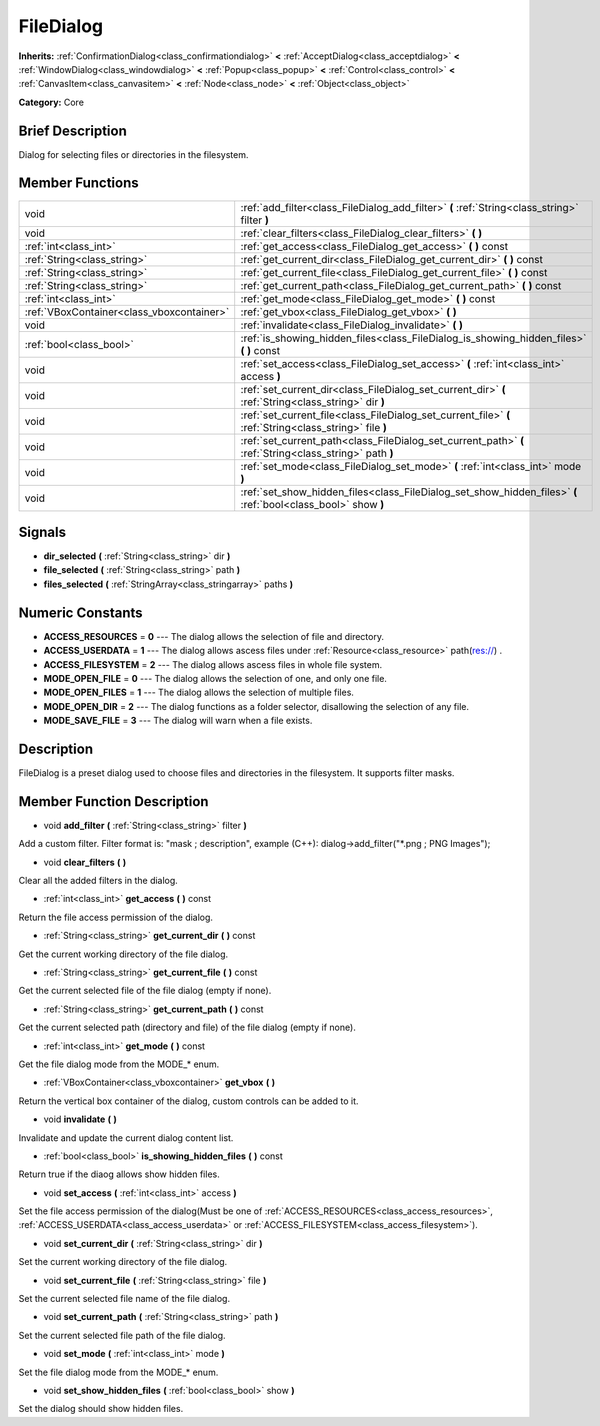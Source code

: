 .. Generated automatically by doc/tools/makerst.py in Godot's source tree.
.. DO NOT EDIT THIS FILE, but the doc/base/classes.xml source instead.

.. _class_FileDialog:

FileDialog
==========

**Inherits:** :ref:`ConfirmationDialog<class_confirmationdialog>` **<** :ref:`AcceptDialog<class_acceptdialog>` **<** :ref:`WindowDialog<class_windowdialog>` **<** :ref:`Popup<class_popup>` **<** :ref:`Control<class_control>` **<** :ref:`CanvasItem<class_canvasitem>` **<** :ref:`Node<class_node>` **<** :ref:`Object<class_object>`

**Category:** Core

Brief Description
-----------------

Dialog for selecting files or directories in the filesystem.

Member Functions
----------------

+--------------------------------------------+-----------------------------------------------------------------------------------------------------------------+
| void                                       | :ref:`add_filter<class_FileDialog_add_filter>`  **(** :ref:`String<class_string>` filter  **)**                 |
+--------------------------------------------+-----------------------------------------------------------------------------------------------------------------+
| void                                       | :ref:`clear_filters<class_FileDialog_clear_filters>`  **(** **)**                                               |
+--------------------------------------------+-----------------------------------------------------------------------------------------------------------------+
| :ref:`int<class_int>`                      | :ref:`get_access<class_FileDialog_get_access>`  **(** **)** const                                               |
+--------------------------------------------+-----------------------------------------------------------------------------------------------------------------+
| :ref:`String<class_string>`                | :ref:`get_current_dir<class_FileDialog_get_current_dir>`  **(** **)** const                                     |
+--------------------------------------------+-----------------------------------------------------------------------------------------------------------------+
| :ref:`String<class_string>`                | :ref:`get_current_file<class_FileDialog_get_current_file>`  **(** **)** const                                   |
+--------------------------------------------+-----------------------------------------------------------------------------------------------------------------+
| :ref:`String<class_string>`                | :ref:`get_current_path<class_FileDialog_get_current_path>`  **(** **)** const                                   |
+--------------------------------------------+-----------------------------------------------------------------------------------------------------------------+
| :ref:`int<class_int>`                      | :ref:`get_mode<class_FileDialog_get_mode>`  **(** **)** const                                                   |
+--------------------------------------------+-----------------------------------------------------------------------------------------------------------------+
| :ref:`VBoxContainer<class_vboxcontainer>`  | :ref:`get_vbox<class_FileDialog_get_vbox>`  **(** **)**                                                         |
+--------------------------------------------+-----------------------------------------------------------------------------------------------------------------+
| void                                       | :ref:`invalidate<class_FileDialog_invalidate>`  **(** **)**                                                     |
+--------------------------------------------+-----------------------------------------------------------------------------------------------------------------+
| :ref:`bool<class_bool>`                    | :ref:`is_showing_hidden_files<class_FileDialog_is_showing_hidden_files>`  **(** **)** const                     |
+--------------------------------------------+-----------------------------------------------------------------------------------------------------------------+
| void                                       | :ref:`set_access<class_FileDialog_set_access>`  **(** :ref:`int<class_int>` access  **)**                       |
+--------------------------------------------+-----------------------------------------------------------------------------------------------------------------+
| void                                       | :ref:`set_current_dir<class_FileDialog_set_current_dir>`  **(** :ref:`String<class_string>` dir  **)**          |
+--------------------------------------------+-----------------------------------------------------------------------------------------------------------------+
| void                                       | :ref:`set_current_file<class_FileDialog_set_current_file>`  **(** :ref:`String<class_string>` file  **)**       |
+--------------------------------------------+-----------------------------------------------------------------------------------------------------------------+
| void                                       | :ref:`set_current_path<class_FileDialog_set_current_path>`  **(** :ref:`String<class_string>` path  **)**       |
+--------------------------------------------+-----------------------------------------------------------------------------------------------------------------+
| void                                       | :ref:`set_mode<class_FileDialog_set_mode>`  **(** :ref:`int<class_int>` mode  **)**                             |
+--------------------------------------------+-----------------------------------------------------------------------------------------------------------------+
| void                                       | :ref:`set_show_hidden_files<class_FileDialog_set_show_hidden_files>`  **(** :ref:`bool<class_bool>` show  **)** |
+--------------------------------------------+-----------------------------------------------------------------------------------------------------------------+

Signals
-------

-  **dir_selected**  **(** :ref:`String<class_string>` dir  **)**
-  **file_selected**  **(** :ref:`String<class_string>` path  **)**
-  **files_selected**  **(** :ref:`StringArray<class_stringarray>` paths  **)**

Numeric Constants
-----------------

- **ACCESS_RESOURCES** = **0** --- The dialog allows the selection of file and directory.
- **ACCESS_USERDATA** = **1** --- The dialog allows ascess files under :ref:`Resource<class_resource>` path(res://) .
- **ACCESS_FILESYSTEM** = **2** --- The dialog allows ascess files in whole file system.
- **MODE_OPEN_FILE** = **0** --- The dialog allows the selection of one, and only one file.
- **MODE_OPEN_FILES** = **1** --- The dialog allows the selection of multiple files.
- **MODE_OPEN_DIR** = **2** --- The dialog functions as a folder selector, disallowing the selection of any file.
- **MODE_SAVE_FILE** = **3** --- The dialog will warn when a file exists.

Description
-----------

FileDialog is a preset dialog used to choose files and directories in the filesystem. It supports filter masks.

Member Function Description
---------------------------

.. _class_FileDialog_add_filter:

- void  **add_filter**  **(** :ref:`String<class_string>` filter  **)**

Add a custom filter. Filter format is: "mask ; description", example (C++): dialog->add_filter("\*.png ; PNG Images");

.. _class_FileDialog_clear_filters:

- void  **clear_filters**  **(** **)**

Clear all the added filters in the dialog.

.. _class_FileDialog_get_access:

- :ref:`int<class_int>`  **get_access**  **(** **)** const

Return the file access permission of the dialog.

.. _class_FileDialog_get_current_dir:

- :ref:`String<class_string>`  **get_current_dir**  **(** **)** const

Get the current working directory of the file dialog.

.. _class_FileDialog_get_current_file:

- :ref:`String<class_string>`  **get_current_file**  **(** **)** const

Get the current selected file of the file dialog (empty if none).

.. _class_FileDialog_get_current_path:

- :ref:`String<class_string>`  **get_current_path**  **(** **)** const

Get the current selected path (directory and file) of the file dialog (empty if none).

.. _class_FileDialog_get_mode:

- :ref:`int<class_int>`  **get_mode**  **(** **)** const

Get the file dialog mode from the MODE\_\* enum.

.. _class_FileDialog_get_vbox:

- :ref:`VBoxContainer<class_vboxcontainer>`  **get_vbox**  **(** **)**

Return the vertical box container of the dialog, custom controls can be added to it.

.. _class_FileDialog_invalidate:

- void  **invalidate**  **(** **)**

Invalidate and update the current dialog content list.

.. _class_FileDialog_is_showing_hidden_files:

- :ref:`bool<class_bool>`  **is_showing_hidden_files**  **(** **)** const

Return true if the diaog allows show hidden files.

.. _class_FileDialog_set_access:

- void  **set_access**  **(** :ref:`int<class_int>` access  **)**

Set the file access permission of the dialog(Must be one of :ref:`ACCESS_RESOURCES<class_access_resources>`, :ref:`ACCESS_USERDATA<class_access_userdata>` or :ref:`ACCESS_FILESYSTEM<class_access_filesystem>`).

.. _class_FileDialog_set_current_dir:

- void  **set_current_dir**  **(** :ref:`String<class_string>` dir  **)**

Set the current working directory of the file dialog.

.. _class_FileDialog_set_current_file:

- void  **set_current_file**  **(** :ref:`String<class_string>` file  **)**

Set the current selected file name of the file dialog.

.. _class_FileDialog_set_current_path:

- void  **set_current_path**  **(** :ref:`String<class_string>` path  **)**

Set the current selected file path of the file dialog.

.. _class_FileDialog_set_mode:

- void  **set_mode**  **(** :ref:`int<class_int>` mode  **)**

Set the file dialog mode from the MODE\_\* enum.

.. _class_FileDialog_set_show_hidden_files:

- void  **set_show_hidden_files**  **(** :ref:`bool<class_bool>` show  **)**

Set the dialog should show hidden files.


